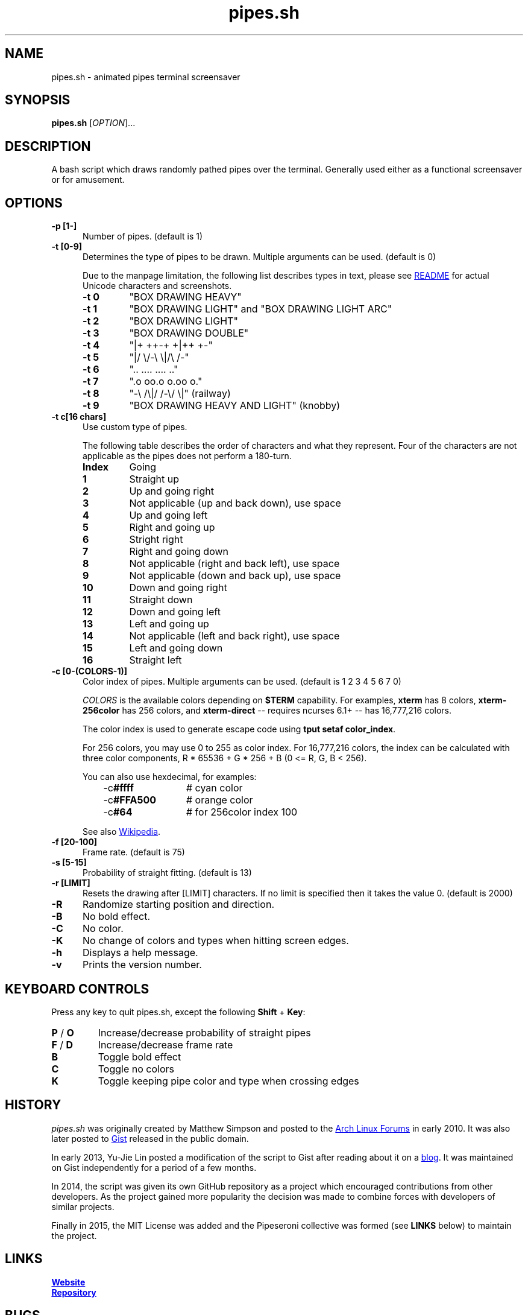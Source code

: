 .\" Manpage for pipes.sh
.\" Report errors or typos to https://github.com/pipeseroni/pipes.sh
.TH pipes.sh 6 "25 Feb 2018" "1.3.0" "pipes.sh man page"

.SH NAME
pipes.sh \- animated pipes terminal screensaver

.SH SYNOPSIS
.B pipes.sh
[\fIOPTION\fR]...

.SH DESCRIPTION
A bash script which draws randomly pathed pipes over the terminal. Generally used either as a functional screensaver or for amusement.

.SH OPTIONS
.TP 5
.B -p [1-]
Number of pipes. (default is 1)
.TP
.B -t [0-9]
Determines the type of pipes to be drawn. Multiple arguments can be used. (default is 0)

Due to the manpage limitation, the following list describes types in text,
please see
.UR https://github.com/pipeseroni/pipes.sh#-t--pipe-types
README
.UE
for actual Unicode characters and screenshots.
.RS
.TP
.B -t 0
"BOX DRAWING HEAVY"
.TP
.B -t 1
"BOX DRAWING LIGHT" and "BOX DRAWING LIGHT ARC"
.TP
.B -t 2
"BOX DRAWING LIGHT"
.TP
.B -t 3
"BOX DRAWING DOUBLE"
.TP
.B -t 4
"|+ ++-+ +|++ +-"
.TP
.B -t 5
"|/ \\/-\\ \\|/\\ /-"
.TP
.B -t 6
".. .... .... .."
.TP
.B -t 7
".o oo.o o.oo o."
.TP
.B -t 8
"-\\ /\\|/ /-\\/ \\|" (railway)
.TP
.B -t 9
"BOX DRAWING HEAVY AND LIGHT" (knobby)
.RE

.TP
.B -t c[16 chars]
Use custom type of pipes.

The following table describes the order of characters and what they represent.
Four of the characters are not applicable as the pipes does not perform a
180-turn.
.RS
.TP
.B Index
Going
.TP
.B 1
Straight up
.TP
.B 2
Up and going right
.TP
.B 3
Not applicable (up and back down), use space
.TP
.B 4
Up and going left
.TP
.B 5
Right and going up
.TP
.B 6
Stright right
.TP
.B 7
Right and going down
.TP
.B 8
Not applicable (right and back left), use space
.TP
.B 9
Not applicable (down and back up), use space
.TP
.B 10
Down and going right
.TP
.B 11
Straight down
.TP
.B 12
Down and going left
.TP
.B 13
Left and going up
.TP
.B 14
Not applicable (left and back right), use space
.TP
.B 15
Left and going down
.TP
.B 16
Straight left
.RE

.TP
.B -c [0-(COLORS-1)]
Color index of pipes. Multiple arguments can be used. (default is 1 2 3 4 5 6 7
0)

\fICOLORS\fR is the available colors depending on \fB$TERM\fR capability.  For
examples, \fBxterm\fR has 8 colors, \fBxterm-256color\fR has 256 colors, and
\fBxterm-direct\fR -- requires ncurses 6.1+ -- has 16,777,216 colors.

The color index is used to generate escape code using \fBtput setaf
color_index\fR.

For 256 colors, you may use 0 to 255 as color index.  For 16,777,216 colors,
the index can be calculated with three color components,  R * 65536 + G * 256 +
B (0 <= R, G, B < 256).

You can also use hexdecimal, for examples:
.RS 8
.TP 12
-c\fB#ffff\fR
# cyan color
.TP
-c\fB#FFA500\fR
# orange color
.TP
-c\fB#64\fR
# for 256color index 100
.RE

.RS
See also
.UR https://en.wikipedia.org/wiki/ANSI_escape_code#Colors
Wikipedia
.UE .
.RE

.TP
.B -f [20-100]
Frame rate. (default is 75)
.TP
.B -s [5-15]
Probability of straight fitting. (default is 13)
.TP
.B -r [LIMIT]
Resets the drawing after [LIMIT] characters. If no limit is specified then it takes the value 0. (default is 2000) 
.TP
.B -R
Randomize starting position and direction.
.TP
.B -B
No bold effect.
.TP
.B -C
No color.
.TP
.B -K
No change of colors and types when hitting screen edges.
.TP
.B -h
Displays a help message.
.TP
.B -v
Prints the version number.

.SH KEYBOARD CONTROLS
Press any key to quit pipes.sh, except the following \fBShift\fR + \fBKey\fR:
.TP
\fBP\fR / \fBO\fR
Increase/decrease probability of straight pipes
.TP
\fBF\fR / \fBD\fR
Increase/decrease frame rate
.TP
.B B
Toggle bold effect
.TP
.B C
Toggle no colors
.TP
.B K
Toggle keeping pipe color and type when crossing edges

.SH HISTORY
\fIpipes.sh\fR was originally created by Matthew Simpson and posted to the
.UR https://bbs.archlinux.org/viewtopic.php?pid=728932#p728932
Arch Linux Forums
.UE
in early 2010. It was also later posted to
.UR https://gist.github.com/msimpson/1096939
Gist
.UE
released in the public domain.

In early 2013, Yu-Jie Lin posted a modification of the script to Gist after
reading about it on a
.UR https://inconsolation.wordpress.com/2013/02/01/pipes-sh-a-little-bit-of-fun/
blog
.UE .
It was maintained on Gist independently for a period of a few months.

In 2014, the script was given its own GitHub repository as a project which
encouraged contributions from other developers. As the project gained more
popularity the decision was made to combine forces with developers of similar
projects.

Finally in 2015, the MIT License was added and the Pipeseroni collective was
formed (see \fBLINKS\fR below) to maintain the project.

.SH LINKS
.UR https://pipeseroni.github.io/
\fBWebsite\fR
.UE

.UR https://github.com/pipeseroni/pipes.sh
\fBRepository\fR
.UE

.SH BUGS
Please see current issues on
.UR https://github.com/pipeseroni/pipes.sh/issues
issue tracker
.UE ,
and report any bugs or request feature you'd like.

.SH AUTHORS
.UR https://github.com/pipeseroni/pipes.sh/graphs/contributors
Pipeseroni/pipes.sh contributors
.UE .

.SH COPYRIGHT
Copyright (c) 2010-2018 Pipeseroni/pipes.sh contributors.

\fIpipes.sh\fR is licensed under the MIT License, see LICENSE file.
